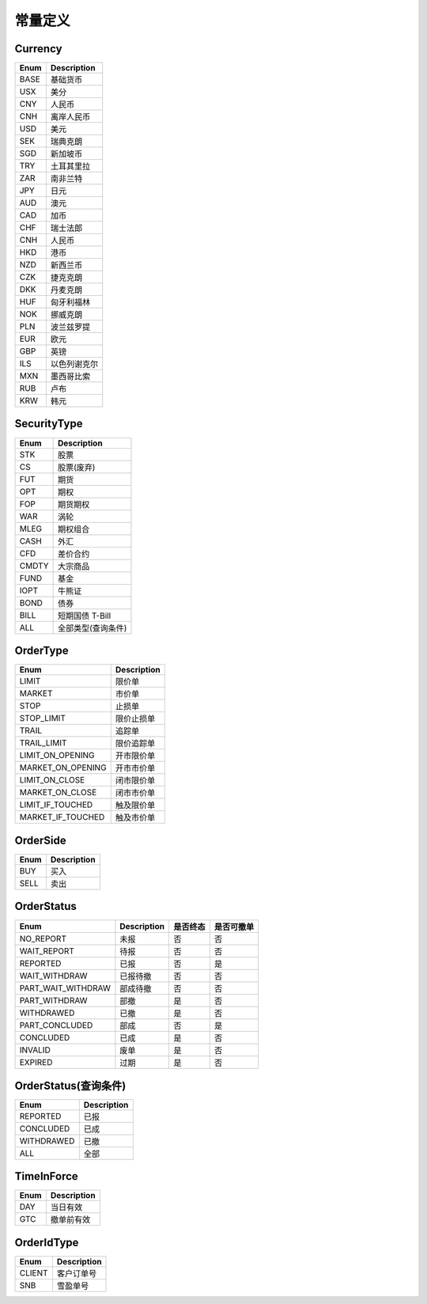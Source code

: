 .. _enum-const-label:

常量定义
====================

.. _enum-currency-label:

Currency
------------

=================== ===================
Enum                 Description
=================== ===================
BASE                 基础货币
USX                  美分
CNY                  人民币
CNH                  离岸人民币
USD                  美元
SEK                  瑞典克朗
SGD                  新加坡币
TRY                  土耳其里拉
ZAR                  南非兰特
JPY                  日元
AUD                  澳元
CAD                  加币
CHF                  瑞士法郎
CNH                  人民币
HKD                  港币
NZD                  新西兰币
CZK                  捷克克朗
DKK                  丹麦克朗
HUF                  匈牙利福林
NOK                  挪威克朗
PLN                  波兰兹罗提
EUR                  欧元
GBP                  英镑
ILS                  以色列谢克尔
MXN                  墨西哥比索
RUB                  卢布
KRW                  韩元
=================== ===================


.. _enum-security-type-label:

SecurityType
-----------------

=================== ===================
Enum                 Description
=================== ===================
STK                  股票
CS                   股票(废弃)
FUT                  期货
OPT                  期权
FOP                  期货期权
WAR                  涡轮
MLEG                 期权组合
CASH                 外汇
CFD                  差价合约
CMDTY                大宗商品
FUND                 基金
IOPT                 牛熊证
BOND                 债券
BILL                 短期国债 T-Bill
ALL                  全部类型(查询条件)
=================== ===================

.. _enum-order-type-label:

OrderType
-----------------

=================== ===================
Enum                 Description
=================== ===================
LIMIT                限价单
MARKET               市价单
STOP                 止损单
STOP_LIMIT           限价止损单
TRAIL                追踪单
TRAIL_LIMIT          限价追踪单
LIMIT_ON_OPENING     开市限价单
MARKET_ON_OPENING    开市市价单
LIMIT_ON_CLOSE       闭市限价单
MARKET_ON_CLOSE      闭市市价单
LIMIT_IF_TOUCHED     触及限价单
MARKET_IF_TOUCHED    触及市价单
=================== ===================

.. _enum-order-side-label:

OrderSide
-----------------

=================== ===================
Enum                 Description
=================== ===================
BUY                  买入
SELL                 卖出
=================== ===================



.. _enum-order-status-label:

OrderStatus
-----------------

=================== =================== =================== ===================
Enum                 Description          是否终态            是否可撤单
=================== =================== =================== ===================
NO_REPORT            未报                   否                   否
WAIT_REPORT          待报                   否                   否
REPORTED             已报                   否                   是
WAIT_WITHDRAW        已报待撤                否                   否
PART_WAIT_WITHDRAW   部成待撤                否                   否
PART_WITHDRAW        部撤                   是                   否
WITHDRAWED           已撤                   是                   否
PART_CONCLUDED       部成                   否                   是
CONCLUDED            已成                   是                   否
INVALID              废单                   是                   否
EXPIRED              过期                   是                   否
=================== =================== =================== ===================

.. _enum-order-status-query-label:

OrderStatus(查询条件)
----------------------

=================== =================== 
Enum                 Description        
=================== =================== 
REPORTED            已报                  
CONCLUDED           已成                  
WITHDRAWED          已撤                  
ALL                 全部                  
=================== =================== 



.. _enum-time-in-force-label:

TimeInForce
-----------------

=================== ===================
Enum                 Description
=================== ===================
DAY                  当日有效
GTC                  撤单前有效
=================== ===================


.. _enum-order-id-type-label:

OrderIdType
-----------------

=================== ===================
Enum                 Description
=================== ===================
CLIENT               客户订单号
SNB                  雪盈单号
=================== ===================
